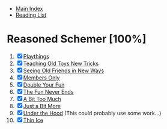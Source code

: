 + [[../index.org][Main Index]]
+ [[./index.org][Reading List]]

* Reasoned Schemer [100%]
1. [X] [[./the_reasoned_schemer/01_playthings.scm][Playthings]]
2. [X] [[./the_reasoned_schemer/02_teaching_old_toys_new_tricks.scm][Teaching Old Toys New Tricks]]
3. [X] [[./the_reasoned_schemer/03_seeing_old_friends_in_new_ways.scm][Seeing Old Friends in New Ways]]
4. [X] [[./the_reasoned_schemer/04_members_only.scm][Members Only]]
5. [X] [[./the_reasoned_schemer/05_double_your_fun.scm][Double Your Fun]]
6. [X] [[./the_reasoned_schemer/06_the_fun_never_ends.scm][The Fun Never Ends]]
7. [X] [[./the_reasoned_schemer/07_a_bit_too_much.scm][A Bit Too Much]]
8. [X] [[./the_reasoned_schemer/08_just_a_bit_more.scm][Just a Bit More]]
9. [X] [[./the_reasoned_schemer/09_under_the_hood.scm][Under the Hood]] (This could probably use some work...)
10. [X] [[./the_reasoned_schemer/10_thin_ice.scm][Thin Ice]]
